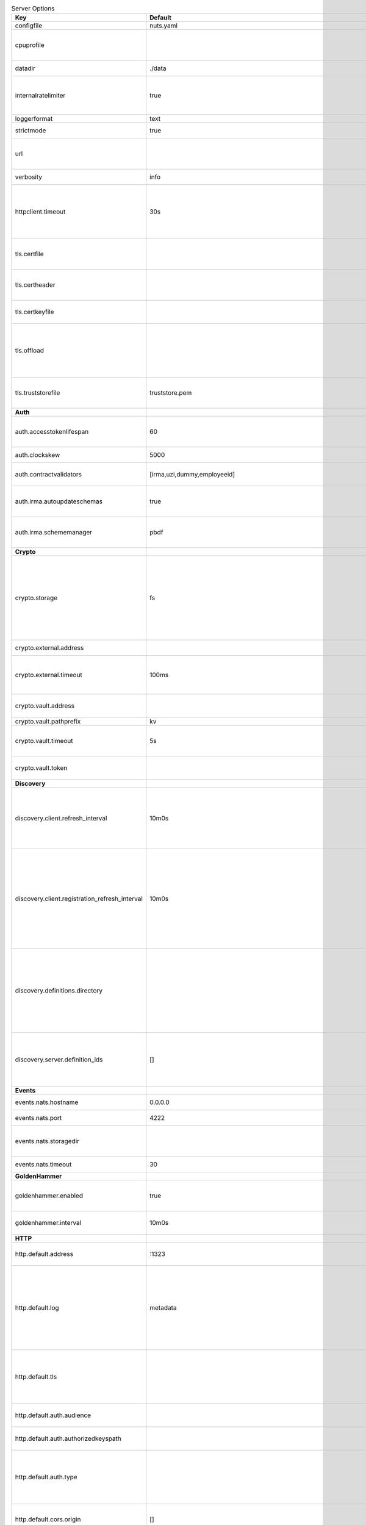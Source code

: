 .. table:: Server Options
    :widths: 20 30 50
    :class: options-table

    ==============================================      =================================================================================================================================================================================================================================================================================================================================================================================================      ================================================================================================================================================================================================================================================================================================================================
    Key                                                 Default                                                                                                                                                                                                                                                                                                                                                                                                Description                                                                                                                                                                                                                                                                                                                     
    ==============================================      =================================================================================================================================================================================================================================================================================================================================================================================================      ================================================================================================================================================================================================================================================================================================================================
    configfile                                          nuts.yaml                                                                                                                                                                                                                                                                                                                                                                                              Nuts config file                                                                                                                                                                                                                                                                                                                
    cpuprofile                                                                                                                                                                                                                                                                                                                                                                                                                                                 When set, a CPU profile is written to the given path. Ignored when strictmode is set.                                                                                                                                                                                                                                           
    datadir                                             ./data                                                                                                                                                                                                                                                                                                                                                                                                 Directory where the node stores its files.                                                                                                                                                                                                                                                                                      
    internalratelimiter                                 true                                                                                                                                                                                                                                                                                                                                                                                                   When set, expensive internal calls are rate-limited to protect the network. Always enabled in strict mode.                                                                                                                                                                                                                      
    loggerformat                                        text                                                                                                                                                                                                                                                                                                                                                                                                   Log format (text, json)                                                                                                                                                                                                                                                                                                         
    strictmode                                          true                                                                                                                                                                                                                                                                                                                                                                                                   When set, insecure settings are forbidden.                                                                                                                                                                                                                                                                                      
    url                                                                                                                                                                                                                                                                                                                                                                                                                                                        Public facing URL of the server (required). Must be HTTPS when strictmode is set.                                                                                                                                                                                                                                               
    verbosity                                           info                                                                                                                                                                                                                                                                                                                                                                                                   Log level (trace, debug, info, warn, error)                                                                                                                                                                                                                                                                                     
    httpclient.timeout                                  30s                                                                                                                                                                                                                                                                                                                                                                                                    Request time-out for HTTP clients, such as '10s'. Refer to Golang's 'time.Duration' syntax for a more elaborate description of the syntax.                                                                                                                                                                                      
    tls.certfile                                                                                                                                                                                                                                                                                                                                                                                                                                               PEM file containing the certificate for the server (also used as client certificate).                                                                                                                                                                                                                                           
    tls.certheader                                                                                                                                                                                                                                                                                                                                                                                                                                             Name of the HTTP header that will contain the client certificate when TLS is offloaded.                                                                                                                                                                                                                                         
    tls.certkeyfile                                                                                                                                                                                                                                                                                                                                                                                                                                            PEM file containing the private key of the server certificate.                                                                                                                                                                                                                                                                  
    tls.offload                                                                                                                                                                                                                                                                                                                                                                                                                                                Whether to enable TLS offloading for incoming connections. Enable by setting it to 'incoming'. If enabled 'tls.certheader' must be configured as well.                                                                                                                                                                          
    tls.truststorefile                                  truststore.pem                                                                                                                                                                                                                                                                                                                                                                                         PEM file containing the trusted CA certificates for authenticating remote servers.                                                                                                                                                                                                                                              
    **Auth**                                                                                                                                                                                                                                                                                                                                                                                                                                                                                                                                                                                                                                                                                                                                                                                       
    auth.accesstokenlifespan                            60                                                                                                                                                                                                                                                                                                                                                                                                     defines how long (in seconds) an access token is valid. Uses default in strict mode.                                                                                                                                                                                                                                            
    auth.clockskew                                      5000                                                                                                                                                                                                                                                                                                                                                                                                   allowed JWT Clock skew in milliseconds                                                                                                                                                                                                                                                                                          
    auth.contractvalidators                             [irma,uzi,dummy,employeeid]                                                                                                                                                                                                                                                                                                                                                                            sets the different contract validators to use                                                                                                                                                                                                                                                                                   
    auth.irma.autoupdateschemas                         true                                                                                                                                                                                                                                                                                                                                                                                                   set if you want automatically update the IRMA schemas every 60 minutes.                                                                                                                                                                                                                                                         
    auth.irma.schememanager                             pbdf                                                                                                                                                                                                                                                                                                                                                                                                   IRMA schemeManager to use for attributes. Can be either 'pbdf' or 'irma-demo'.                                                                                                                                                                                                                                                  
    **Crypto**                                                                                                                                                                                                                                                                                                                                                                                                                                                                                                                                                                                                                                                                                                                                                                                     
    crypto.storage                                      fs                                                                                                                                                                                                                                                                                                                                                                                                     Storage to use, 'external' for an external backend (experimental), 'fs' for file system (for development purposes), 'vaultkv' for Vault KV store (recommended, will be replaced by external backend in future).                                                                                                                 
    crypto.external.address                                                                                                                                                                                                                                                                                                                                                                                                                                    Address of the external storage service.                                                                                                                                                                                                                                                                                        
    crypto.external.timeout                             100ms                                                                                                                                                                                                                                                                                                                                                                                                  Time-out when invoking the external storage backend, in Golang time.Duration string format (e.g. 1s).                                                                                                                                                                                                                           
    crypto.vault.address                                                                                                                                                                                                                                                                                                                                                                                                                                       The Vault address. If set it overwrites the VAULT_ADDR env var.                                                                                                                                                                                                                                                                 
    crypto.vault.pathprefix                             kv                                                                                                                                                                                                                                                                                                                                                                                                     The Vault path prefix.                                                                                                                                                                                                                                                                                                          
    crypto.vault.timeout                                5s                                                                                                                                                                                                                                                                                                                                                                                                     Timeout of client calls to Vault, in Golang time.Duration string format (e.g. 1s).                                                                                                                                                                                                                                              
    crypto.vault.token                                                                                                                                                                                                                                                                                                                                                                                                                                         The Vault token. If set it overwrites the VAULT_TOKEN env var.                                                                                                                                                                                                                                                                  
    **Discovery**                                                                                                                                                                                                                                                                                                                                                                                                                                                                                                                                                                                                                                                                                                                                                                                  
    discovery.client.refresh_interval                   10m0s                                                                                                                                                                                                                                                                                                                                                                                                  How often to check for new Verifiable Presentations on the Discovery Services to update the local copy. Specified as Golang duration (e.g. 1m, 1h30m).                                                                                                                                                                          
    discovery.client.registration_refresh_interval      10m0s                                                                                                                                                                                                                                                                                                                                                                                                  Interval at which the client should refresh checks for registrations to refresh on the configured Discovery Services,in Golang time.Duration string format (e.g. 1s). Note that it only will actually refresh registrations that about to expire (less than 1/4th of their lifetime left).                                      
    discovery.definitions.directory                                                                                                                                                                                                                                                                                                                                                                                                                            Directory to load Discovery Service Definitions from. If not set, the discovery service will be disabled. If the directory contains JSON files that can't be parsed as service definition, the node will fail to start.                                                                                                         
    discovery.server.definition_ids                     []                                                                                                                                                                                                                                                                                                                                                                                                     IDs of the Discovery Service Definitions for which to act as server. If an ID does not map to a loaded service definition, the node will fail to start.                                                                                                                                                                         
    **Events**                                                                                                                                                                                                                                                                                                                                                                                                                                                                                                                                                                                                                                                                                                                                                                                     
    events.nats.hostname                                0.0.0.0                                                                                                                                                                                                                                                                                                                                                                                                Hostname for the NATS server                                                                                                                                                                                                                                                                                                    
    events.nats.port                                    4222                                                                                                                                                                                                                                                                                                                                                                                                   Port where the NATS server listens on                                                                                                                                                                                                                                                                                           
    events.nats.storagedir                                                                                                                                                                                                                                                                                                                                                                                                                                     Directory where file-backed streams are stored in the NATS server                                                                                                                                                                                                                                                               
    events.nats.timeout                                 30                                                                                                                                                                                                                                                                                                                                                                                                     Timeout for NATS server operations                                                                                                                                                                                                                                                                                              
    **GoldenHammer**                                                                                                                                                                                                                                                                                                                                                                                                                                                                                                                                                                                                                                                                                                                                                                               
    goldenhammer.enabled                                true                                                                                                                                                                                                                                                                                                                                                                                                   Whether to enable automatically fixing DID documents with the required endpoints.                                                                                                                                                                                                                                               
    goldenhammer.interval                               10m0s                                                                                                                                                                                                                                                                                                                                                                                                  The interval in which to check for DID documents to fix.                                                                                                                                                                                                                                                                        
    **HTTP**                                                                                                                                                                                                                                                                                                                                                                                                                                                                                                                                                                                                                                                                                                                                                                                       
    http.default.address                                \:1323                                                                                                                                                                                                                                                                                                                                                                                                  Address and port the server will be listening to                                                                                                                                                                                                                                                                                
    http.default.log                                    metadata                                                                                                                                                                                                                                                                                                                                                                                               What to log about HTTP requests. Options are 'nothing', 'metadata' (log request method, URI, IP and response code), and 'metadata-and-body' (log the request and response body, in addition to the metadata).                                                                                                                   
    http.default.tls                                                                                                                                                                                                                                                                                                                                                                                                                                           Whether to enable TLS for the default interface, options are 'disabled', 'server', 'server-client'. Leaving it empty is synonymous to 'disabled',                                                                                                                                                                               
    http.default.auth.audience                                                                                                                                                                                                                                                                                                                                                                                                                                 Expected audience for JWT tokens (default: hostname)                                                                                                                                                                                                                                                                            
    http.default.auth.authorizedkeyspath                                                                                                                                                                                                                                                                                                                                                                                                                       Path to an authorized_keys file for trusted JWT signers                                                                                                                                                                                                                                                                         
    http.default.auth.type                                                                                                                                                                                                                                                                                                                                                                                                                                     Whether to enable authentication for the default interface, specify 'token_v2' for bearer token mode or 'token' for legacy bearer token mode.                                                                                                                                                                                   
    http.default.cors.origin                            []                                                                                                                                                                                                                                                                                                                                                                                                     When set, enables CORS from the specified origins on the default HTTP interface.                                                                                                                                                                                                                                                
    **JSONLD**                                                                                                                                                                                                                                                                                                                                                                                                                                                                                                                                                                                                                                                                                                                                                                                     
    jsonld.contexts.localmapping                        [https://nuts.nl/credentials/v1=assets/contexts/nuts.ldjson,https://www.w3.org/2018/credentials/v1=assets/contexts/w3c-credentials-v1.ldjson,https://w3id.org/vc/status-list/2021/v1=assets/contexts/w3c-statuslist2021.ldjson,https://w3c-ccg.github.io/lds-jws2020/contexts/lds-jws2020-v1.json=assets/contexts/lds-jws2020-v1.ldjson,https://schema.org=assets/contexts/schema-org-v13.ldjson]      This setting allows mapping external URLs to local files for e.g. preventing external dependencies. These mappings have precedence over those in remoteallowlist.                                                                                                                                                               
    jsonld.contexts.remoteallowlist                     [https://schema.org,https://www.w3.org/2018/credentials/v1,https://w3c-ccg.github.io/lds-jws2020/contexts/lds-jws2020-v1.json,https://w3id.org/vc/status-list/2021/v1]                                                                                                                                                                                                                                 In strict mode, fetching external JSON-LD contexts is not allowed except for context-URLs listed here.                                                                                                                                                                                                                          
    **Network**                                                                                                                                                                                                                                                                                                                                                                                                                                                                                                                                                                                                                                                                                                                                                                                    
    network.bootstrapnodes                              []                                                                                                                                                                                                                                                                                                                                                                                                     List of bootstrap nodes ('<host>:<port>') which the node initially connect to.                                                                                                                                                                                                                                                  
    network.connectiontimeout                           5000                                                                                                                                                                                                                                                                                                                                                                                                   Timeout before an outbound connection attempt times out (in milliseconds).                                                                                                                                                                                                                                                      
    network.enablediscovery                             true                                                                                                                                                                                                                                                                                                                                                                                                   Whether to enable automatic connecting to other nodes.                                                                                                                                                                                                                                                                          
    network.enabletls                                   true                                                                                                                                                                                                                                                                                                                                                                                                   Whether to enable TLS for gRPC connections, which can be disabled for demo/development purposes. It is NOT meant for TLS offloading (see 'tls.offload'). Disabling TLS is not allowed in strict-mode.                                                                                                                           
    network.grpcaddr                                    \:5555                                                                                                                                                                                                                                                                                                                                                                                                  Local address for gRPC to listen on. If empty the gRPC server won't be started and other nodes will not be able to connect to this node (outbound connections can still be made).                                                                                                                                               
    network.maxbackoff                                  24h0m0s                                                                                                                                                                                                                                                                                                                                                                                                Maximum between outbound connections attempts to unresponsive nodes (in Golang duration format, e.g. '1h', '30m').                                                                                                                                                                                                              
    network.nodedid                                                                                                                                                                                                                                                                                                                                                                                                                                            Specifies the DID of the organization that operates this node, typically a vendor for EPD software. It is used to identify the node on the network. If the DID document does not exist of is deactivated, the node will not start.                                                                                              
    network.protocols                                   []                                                                                                                                                                                                                                                                                                                                                                                                     Specifies the list of network protocols to enable on the server. They are specified by version (1, 2). If not set, all protocols are enabled.                                                                                                                                                                                   
    network.v2.diagnosticsinterval                      5000                                                                                                                                                                                                                                                                                                                                                                                                   Interval (in milliseconds) that specifies how often the node should broadcast its diagnostic information to other nodes (specify 0 to disable).                                                                                                                                                                                 
    network.v2.gossipinterval                           5000                                                                                                                                                                                                                                                                                                                                                                                                   Interval (in milliseconds) that specifies how often the node should gossip its new hashes to other nodes.                                                                                                                                                                                                                       
    **PKI**                                                                                                                                                                                                                                                                                                                                                                                                                                                                                                                                                                                                                                                                                                                                                                                        
    pki.maxupdatefailhours                              4                                                                                                                                                                                                                                                                                                                                                                                                      Maximum number of hours that a denylist update can fail                                                                                                                                                                                                                                                                         
    pki.softfail                                        true                                                                                                                                                                                                                                                                                                                                                                                                   Do not reject certificates if their revocation status cannot be established when softfail is true                                                                                                                                                                                                                               
    **Storage**                                                                                                                                                                                                                                                                                                                                                                                                                                                                                                                                                                                                                                                                                                                                                                                    
    storage.bbolt.backup.directory                                                                                                                                                                                                                                                                                                                                                                                                                             Target directory for BBolt database backups.                                                                                                                                                                                                                                                                                    
    storage.bbolt.backup.interval                       0s                                                                                                                                                                                                                                                                                                                                                                                                     Interval, formatted as Golang duration (e.g. 10m, 1h) at which BBolt database backups will be performed.                                                                                                                                                                                                                        
    storage.redis.address                                                                                                                                                                                                                                                                                                                                                                                                                                      Redis database server address. This can be a simple 'host:port' or a Redis connection URL with scheme, auth and other options.                                                                                                                                                                                                  
    storage.redis.database                                                                                                                                                                                                                                                                                                                                                                                                                                     Redis database name, which is used as prefix every key. Can be used to have multiple instances use the same Redis instance.                                                                                                                                                                                                     
    storage.redis.password                                                                                                                                                                                                                                                                                                                                                                                                                                     Redis database password. If set, it overrides the username in the connection URL.                                                                                                                                                                                                                                               
    storage.redis.username                                                                                                                                                                                                                                                                                                                                                                                                                                     Redis database username. If set, it overrides the username in the connection URL.                                                                                                                                                                                                                                               
    storage.redis.sentinel.master                                                                                                                                                                                                                                                                                                                                                                                                                              Name of the Redis Sentinel master. Setting this property enables Redis Sentinel.                                                                                                                                                                                                                                                
    storage.redis.sentinel.nodes                        []                                                                                                                                                                                                                                                                                                                                                                                                     Addresses of the Redis Sentinels to connect to initially. Setting this property enables Redis Sentinel.                                                                                                                                                                                                                         
    storage.redis.sentinel.password                                                                                                                                                                                                                                                                                                                                                                                                                            Password for authenticating to Redis Sentinels.                                                                                                                                                                                                                                                                                 
    storage.redis.sentinel.username                                                                                                                                                                                                                                                                                                                                                                                                                            Username for authenticating to Redis Sentinels.                                                                                                                                                                                                                                                                                 
    storage.redis.tls.truststorefile                                                                                                                                                                                                                                                                                                                                                                                                                           PEM file containing the trusted CA certificate(s) for authenticating remote Redis servers. Can only be used when connecting over TLS (use 'rediss://' as scheme in address).                                                                                                                                                    
    storage.sql.connection                                                                                                                                                                                                                                                                                                                                                                                                                                     Connection string for the SQL database. If not set it, defaults to a SQLite database stored inside the configured data directory. Note: using SQLite is not recommended in production environments. If using SQLite anyways, remember to enable foreign keys ('_foreign_keys=on') and the write-ahead-log ('_journal_mode=WAL').
    **VCR**                                                                                                                                                                                                                                                                                                                                                                                                                                                                                                                                                                                                                                                                                                                                                                                        
    vcr.openid4vci.definitionsdir                                                                                                                                                                                                                                                                                                                                                                                                                              Directory with the additional credential definitions the node could issue (experimental, may change without notice).                                                                                                                                                                                                            
    vcr.openid4vci.enabled                              true                                                                                                                                                                                                                                                                                                                                                                                                   Enable issuing and receiving credentials over OpenID4VCI.                                                                                                                                                                                                                                                                       
    vcr.openid4vci.timeout                              30s                                                                                                                                                                                                                                                                                                                                                                                                    Time-out for OpenID4VCI HTTP client operations.                                                                                                                                                                                                                                                                                 
    **policy**                                                                                                                                                                                                                                                                                                                                                                                                                                                                                                                                                                                                                                                                                                                                                                                     
    policy.address                                                                                                                                                                                                                                                                                                                                                                                                                                             The address of a remote policy server. Mutual exclusive with policy.directory.                                                                                                                                                                                                                                                  
    policy.directory                                                                                                                                                                                                                                                                                                                                                                                                                                           Directory to read policy files from. Policy files are JSON files that contain a scope to PresentationDefinition mapping. Mutual exclusive with policy.address.                                                                                                                                                                  
    ==============================================      =================================================================================================================================================================================================================================================================================================================================================================================================      ================================================================================================================================================================================================================================================================================================================================

